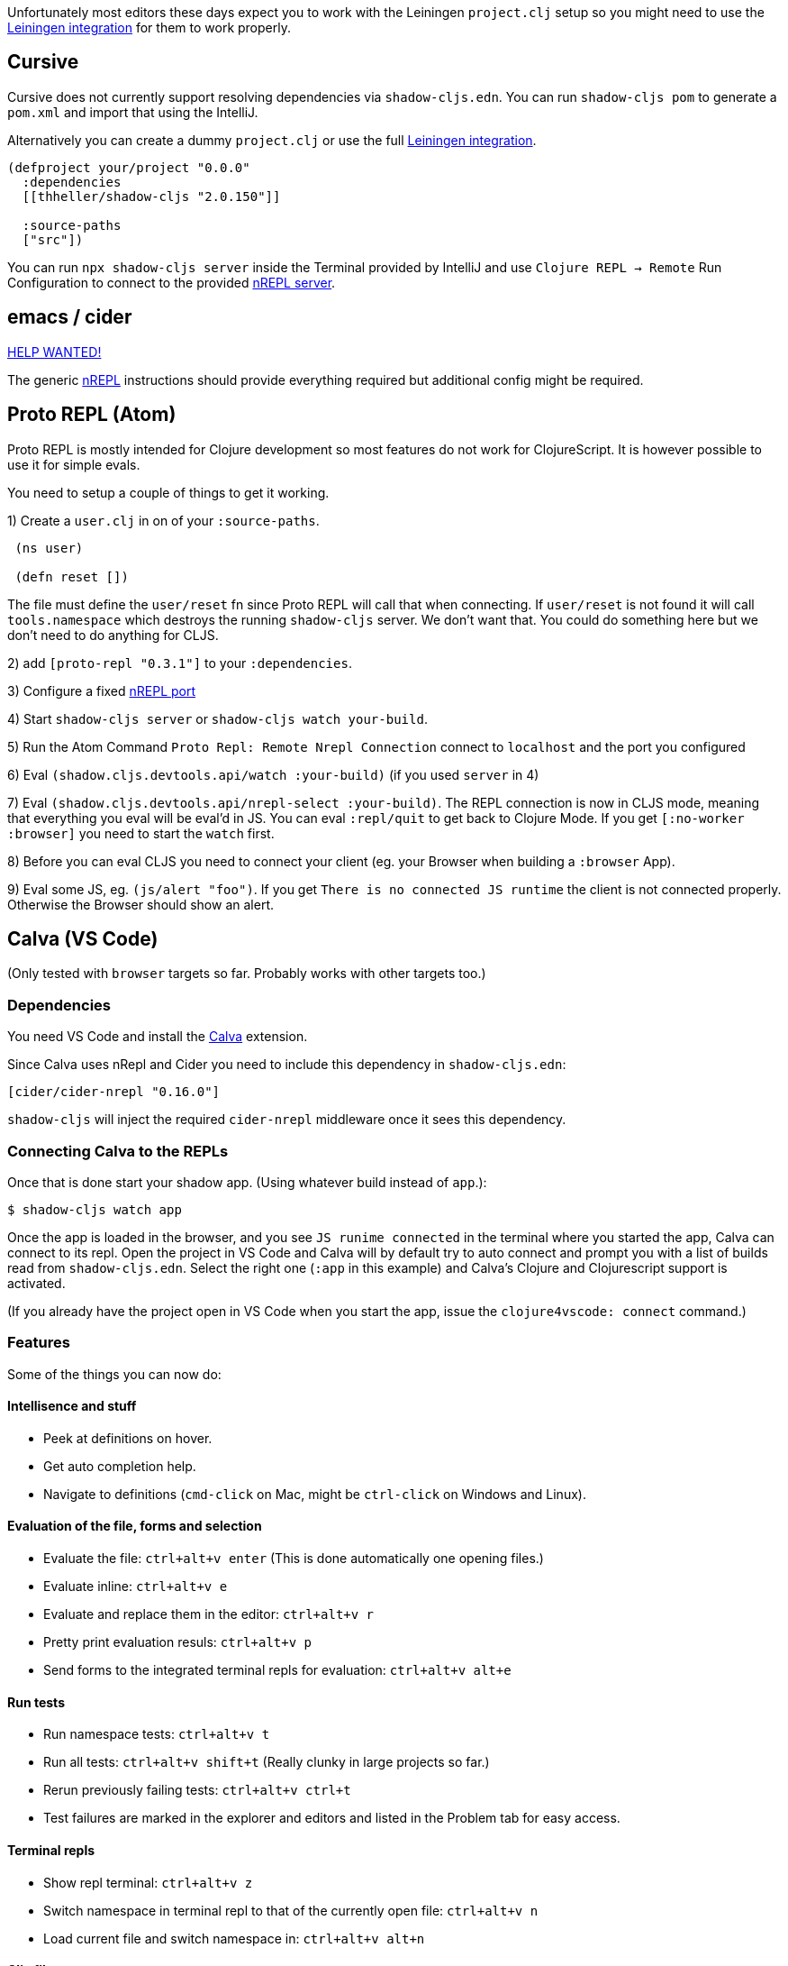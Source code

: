 Unfortunately most editors these days expect you to work with the Leiningen `project.clj` setup so you might need to use the <<Leiningen, Leiningen integration>> for them to work properly.

== Cursive

Cursive does not currently support resolving dependencies via `shadow-cljs.edn`. You can run `shadow-cljs pom` to generate a `pom.xml` and import that using the IntelliJ.

Alternatively you can create a dummy `project.clj` or use the full <<Leiningen, Leiningen integration>>.

```
(defproject your/project "0.0.0"
  :dependencies
  [[thheller/shadow-cljs "2.0.150"]]

  :source-paths
  ["src"])
```

You can run `npx shadow-cljs server` inside the Terminal provided by IntelliJ and use `Clojure REPL -> Remote` Run Configuration to connect to the provided <<nREPL, nREPL server>>.


== emacs / cider [[cider]]

https://github.com/shadow-cljs/shadow-cljs.github.io[HELP WANTED!]

The generic <<nrepl, nREPL>> instructions should provide everything required but additional config might be required.


== Proto REPL (Atom)

Proto REPL is mostly intended for Clojure development so most features do not work for ClojureScript. It is however possible to use it for simple evals.

You need to setup a couple of things to get it working.

1)  Create a `user.clj` in on of your `:source-paths`.

```clojure
 (ns user)

 (defn reset [])
```

The file must define the `user/reset` fn since Proto REPL will call that when connecting. If `user/reset` is not found it will call `tools.namespace` which destroys the running `shadow-cljs` server. We don't want that. You could do something here but we don't need to do anything for CLJS.

2) add `[proto-repl "0.3.1"]` to your `:dependencies`.

3) Configure a fixed <<nREPL, nREPL port>>

4) Start `shadow-cljs server` or `shadow-cljs watch your-build`.

5) Run the Atom Command `Proto Repl: Remote Nrepl Connection` connect to `localhost` and the port you configured

6) Eval `(shadow.cljs.devtools.api/watch :your-build)` (if you used `server` in 4)

7) Eval `(shadow.cljs.devtools.api/nrepl-select :your-build)`. The REPL connection is now in CLJS mode, meaning that everything you eval will be eval'd in JS. You can eval `:repl/quit` to get back to Clojure Mode. If you get `[:no-worker :browser]` you need to start the `watch` first.

8) Before you can eval CLJS you need to connect your client (eg. your Browser when building a `:browser` App).

9) Eval some JS, eg. `(js/alert "foo")`. If you get `There is no connected JS runtime` the client is not connected properly. Otherwise the Browser should show an alert.

== Calva (VS Code)

(Only tested with `browser` targets so far. Probably works with other targets too.)

=== Dependencies

You need VS Code and install the https://marketplace.visualstudio.com/items?itemName=cospaia.clojure4vscode#overview[Calva] extension.

Since Calva uses nRepl and Cider you need to include this dependency in `shadow-cljs.edn`:

```clojure
[cider/cider-nrepl "0.16.0"]
```

`shadow-cljs` will inject the required `cider-nrepl` middleware once it sees this dependency.

=== Connecting Calva to the REPLs 

Once that is done start your shadow app. (Using whatever build instead of `app`.):

```
$ shadow-cljs watch app
```

Once the app is loaded in the browser, and you see `JS runime connected` in the terminal where you started the app, Calva can connect to its repl. Open the project in VS Code and Calva will by default try to auto connect and prompt you with a list of builds read from `shadow-cljs.edn`. Select the right one (`:app` in this example) and Calva's Clojure and Clojurescript support is activated.

(If you already have the project open in VS Code when you start the app, issue the `clojure4vscode: connect` command.)

=== Features

Some of the things you can now do:

==== Intellisence and stuff

- Peek at definitions on hover.
- Get auto completion help.
- Navigate to definitions (`cmd-click` on Mac, might be `ctrl-click` on Windows and Linux).

==== Evaluation of the file, forms and selection

- Evaluate the file: `ctrl+alt+v enter` (This is done automatically one opening files.)
- Evaluate inline: `ctrl+alt+v e`
- Evaluate and replace them in the editor: `ctrl+alt+v r`
- Pretty print evaluation resuls: `ctrl+alt+v p`
- Send forms to the integrated terminal repls for evaluation: `ctrl+alt+v alt+e`

==== Run tests

- Run namespace tests: `ctrl+alt+v t`
- Run all tests: `ctrl+alt+v shift+t` (Really clunky in large projects so far.)
- Rerun previously failing tests: `ctrl+alt+v ctrl+t`
- Test failures are marked in the explorer and editors and listed in the Problem tab for easy access.

==== Terminal repls

- Show repl terminal: `ctrl+alt+v z`
- Switch namespace in terminal repl to that of the currently open file: `ctrl+alt+v n`
- Load current file and switch namespace in: `ctrl+alt+v alt+n`

==== Cljc files

- Switch between Clojure and Clojurescript repl `ctrl+alt+v alt+c` (or click the green `cljc/clj` button in the status bar). This determines both which repl is backing the editor and what terminal repl is being accessed, see above.
